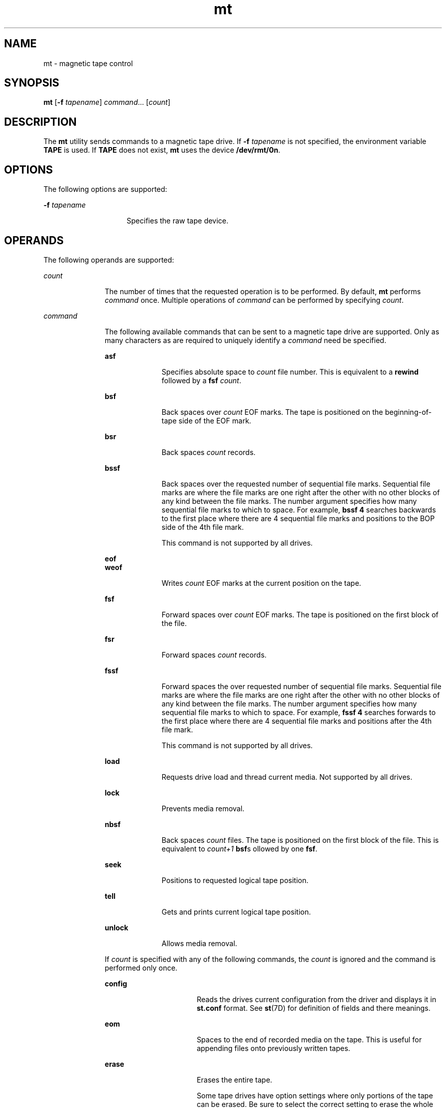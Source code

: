 '\" te
.\" Copyright (c) 2007, Sun Microsystems, Inc. All Rights Reserved.
.\" CDDL HEADER START
.\"
.\" The contents of this file are subject to the terms of the
.\" Common Development and Distribution License (the "License").
.\" You may not use this file except in compliance with the License.
.\"
.\" You can obtain a copy of the license at usr/src/OPENSOLARIS.LICENSE
.\" or http://www.opensolaris.org/os/licensing.
.\" See the License for the specific language governing permissions
.\" and limitations under the License.
.\"
.\" When distributing Covered Code, include this CDDL HEADER in each
.\" file and include the License file at usr/src/OPENSOLARIS.LICENSE.
.\" If applicable, add the following below this CDDL HEADER, with the
.\" fields enclosed by brackets "[]" replaced with your own identifying
.\" information: Portions Copyright [yyyy] [name of copyright owner]
.\"
.\" CDDL HEADER END
.TH mt 1 "21 Jun 2007" "SunOS 5.11" "User Commands"
.SH NAME
mt \- magnetic tape control
.SH SYNOPSIS
.LP
.nf
\fBmt\fR [\fB-f\fR \fItapename\fR] \fIcommand\fR.\|.\|. [\fIcount\fR]
.fi

.SH DESCRIPTION
.sp
.LP
The
.B mt
utility sends commands to a magnetic tape drive. If \fB-f\fR
\fItapename\fR is not specified, the environment variable \fBTAPE\fR is used. If
\fBTAPE\fR does not exist, \fBmt\fR uses the device
.BR /dev/rmt/0n .
.SH OPTIONS
.sp
.LP
The following options are supported:
.sp
.ne 2
.mk
.na
\fB-f\fR \fItapename\fR
.ad
.RS 15n
.rt
Specifies the raw tape device.
.RE

.SH OPERANDS
.sp
.LP
The following operands are supported:
.sp
.ne 2
.mk
.na
.I count
.ad
.RS 11n
.rt
The number of times that the requested operation is to be performed. By
default,
.B mt
performs
.I command
once. Multiple operations of
\fIcommand\fR can be performed by specifying
.IR count .
.RE

.sp
.ne 2
.mk
.na
.I command
.ad
.RS 11n
.rt
The following available commands that can be sent to a magnetic tape drive are
supported. Only as many characters as are required to uniquely identify a
\fIcommand\fR need be specified.
.sp
.ne 2
.mk
.na
\fBasf\fR
.ad
.RS 10n
.rt
Specifies absolute space to
.I count
file number. This is equivalent to a
\fBrewind\fR followed by a \fBfsf\fR
.IR count .
.RE

.sp
.ne 2
.mk
.na
\fBbsf\fR
.ad
.RS 10n
.rt
Back spaces over
.I count
EOF marks. The tape is positioned on the
beginning-of-tape side of the EOF mark.
.RE

.sp
.ne 2
.mk
.na
.B bsr
.ad
.RS 10n
.rt
Back spaces
.I count
records.
.RE

.sp
.ne 2
.mk
.na
\fBbssf\fR
.ad
.RS 10n
.rt
Back spaces over the requested number of sequential file marks. Sequential file
marks are where the file marks are one right after the other with no other
blocks of any kind between the file marks. The number argument specifies how
many sequential file marks to which to space. For example, \fBbssf 4\fR searches
backwards to the first place where there are 4 sequential file marks and
positions to the BOP side of the 4th file mark.
.sp
This command is not supported by all drives.
.RE

.sp
.ne 2
.mk
.na
\fBeof\fR
.ad
.br
.na
\fBweof\fR
.ad
.RS 10n
.rt
Writes
.I count
EOF marks at the current position on the tape.
.RE

.sp
.ne 2
.mk
.na
\fBfsf\fR
.ad
.RS 10n
.rt
Forward spaces over
.I count
EOF marks. The tape is positioned on the first
block of the file.
.RE

.sp
.ne 2
.mk
.na
\fBfsr\fR
.ad
.RS 10n
.rt
Forward spaces
.I count
records.
.RE

.sp
.ne 2
.mk
.na
\fBfssf\fR
.ad
.RS 10n
.rt
Forward spaces the over requested number of sequential file marks. Sequential
file marks are where the file marks are one right after the other with no other
blocks of any kind between the file marks. The number argument specifies how
many sequential file marks to which to space. For example, \fBfssf 4\fR searches
forwards to the first place where there are 4 sequential file marks and
positions after the 4th file mark.
.sp
This command is not supported by all drives.
.RE

.sp
.ne 2
.mk
.na
.B load
.ad
.RS 10n
.rt
Requests drive load and thread current media. Not supported by all drives.
.RE

.sp
.ne 2
.mk
.na
.B lock
.ad
.RS 10n
.rt
Prevents media removal.
.RE

.sp
.ne 2
.mk
.na
\fBnbsf\fR
.ad
.RS 10n
.rt
Back spaces
.I count
files. The tape is positioned on the first block of the
file. This is equivalent to
.I count+1
\fBbsf\fRs ollowed by one \fBfsf\fR.
.RE

.sp
.ne 2
.mk
.na
.B seek
.ad
.RS 10n
.rt
Positions to requested logical tape position.
.RE

.sp
.ne 2
.mk
.na
.B tell
.ad
.RS 10n
.rt
Gets and prints current logical tape position.
.RE

.sp
.ne 2
.mk
.na
.B unlock
.ad
.RS 10n
.rt
Allows media removal.
.RE

If
.I count
is specified with any of the following commands, the \fIcount\fR
is ignored and the command is performed only once.
.sp
.ne 2
.mk
.na
\fBconfig\fR
.ad
.RS 16n
.rt
Reads the drives current configuration from the driver and displays it in
\fBst.conf\fR format. See \fBst\fR(7D) for definition of fields and there
meanings.
.RE

.sp
.ne 2
.mk
.na
.B eom
.ad
.RS 16n
.rt
Spaces to the end of recorded media on the tape. This is useful for appending
files onto previously written tapes.
.RE

.sp
.ne 2
.mk
.na
.B erase
.ad
.RS 16n
.rt
Erases the entire tape.
.sp
Some tape drives have option settings where only portions of the tape can be
erased. Be sure to select the correct setting to erase the whole tape. Erasing a
tape can take a long time depending on the device and/or tape. Refer to the
device specific manual for time details.
.RE

.sp
.ne 2
.mk
.na
\fBforcereserve\fR
.ad
.RS 16n
.rt
Attempts to break a SCSI II reserve issued by another initiator. When this
command completes, the drive is not reserved for the current initiator, but is
available for use. This command can be only be executed by those with super-user
privileges.
.RE

.sp
.ne 2
.mk
.na
\fBoffline\fR
.ad
.br
.na
\fBrewoffl\fR
.ad
.RS 16n
.rt
Rewinds the tape and, if appropriate, takes the drive unit off-line by
unloading the tape.
.RE

.sp
.ne 2
.mk
.na
.B release
.ad
.RS 16n
.rt
Re-establishes the default behavior of releasing at close.
.RE

.sp
.ne 2
.mk
.na
.B reserve
.ad
.RS 16n
.rt
Allows the tape drive to remain reserved after closing the device. The drive
must then be explicitly released.
.RE

.sp
.ne 2
.mk
.na
.B retension
.ad
.RS 16n
.rt
Rewinds the cartridge tape completely, then winds it forward to the end of the
reel and back to beginning-of-tape to smooth out tape tension.
.RE

.sp
.ne 2
.mk
.na
.B rewind
.ad
.RS 16n
.rt
Rewinds the tape.
.RE

.sp
.ne 2
.mk
.na
.B status
.ad
.RS 16n
.rt
Prints status information about the tape unit.
.sp
Status information can include the sense key reported by the drive, the
residual and retries for the last operation, the current tape position reported
in file number, and the number of blocks from the beginning of that file. It
might also report that WORM media is loaded in that drive.
.RE

.RE

.SH EXIT STATUS
.sp
.ne 2
.mk
.na
.B 0
.ad
.RS 5n
.rt
All operations were successful.
.RE

.sp
.ne 2
.mk
.na
.B 1
.ad
.RS 5n
.rt
Command was unrecognized or
.B mt
was unable to open the specified tape
drive.
.RE

.sp
.ne 2
.mk
.na
.B 2
.ad
.RS 5n
.rt
An operation failed.
.RE

.SH FILES
.sp
.ne 2
.mk
.na
.B /dev/rmt/*
.ad
.RS 14n
.rt
magnetic tape interface
.RE

.SH ATTRIBUTES
.sp
.LP
See
.BR attributes (5)
for descriptions of the following attributes:
.sp

.sp
.TS
tab() box;
cw(2.75i) |cw(2.75i)
lw(2.75i) |lw(2.75i)
.
\fBATTRIBUTE TYPE\fR\fBATTRIBUTE VALUE\fR
_
\fBAvailability\fR\fBSUNWcsu\fR
.TE

.SH SEE ALSO
.sp
.LP
.BR tar (1),
.BR tcopy (1),
.BR ar.h (3HEAD),
.BR attributes (5),
.BR mtio (7I),
.BR st (7D)
.SH BUGS
.sp
.LP
Not all devices support all options. Some options are hardware-dependent. Refer
to the corresponding device manual page.
.sp
.LP
\fBmt\fR is architecture sensitive. Heterogeneous operation (that is, SPARC to
x86 or the reverse) is not supported.
